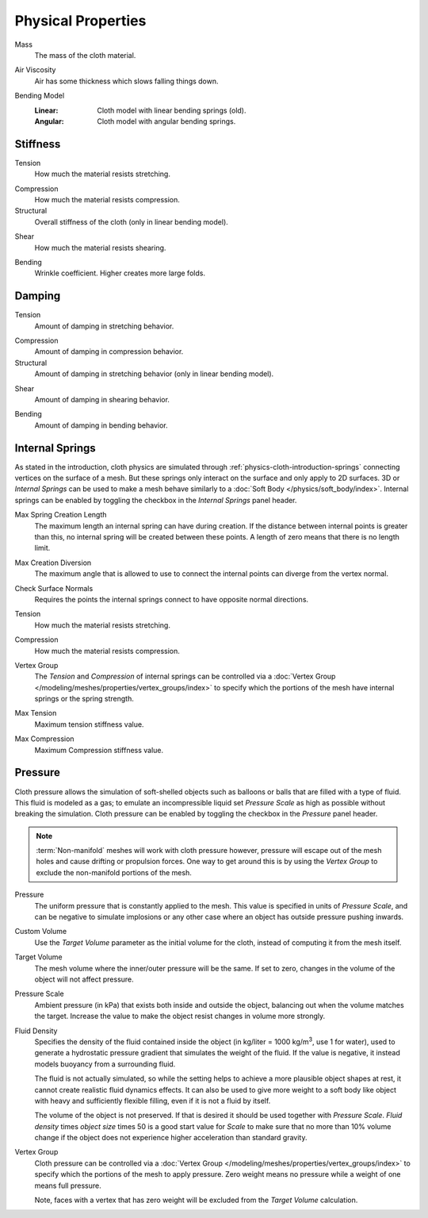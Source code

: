 .. |kg/m3| replace:: kg/m\ :sup:`3`

*******************
Physical Properties
*******************

.. reference::

   :Panel:     :menuselection:`Physics --> Cloth --> Physical Properties`

.. _bpy.types.ClothSettings.mass:

Mass
   The mass of the cloth material.

.. _bpy.types.ClothSettings.air_damping:

Air Viscosity
   Air has some thickness which slows falling things down.

.. _bpy.types.ClothSettings.bending_model:

Bending Model
   :Linear: Cloth model with linear bending springs (old).
   :Angular: Cloth model with angular bending springs.


Stiffness
=========


.. _bpy.types.ClothSettings.tension_stiffness:

Tension
   How much the material resists stretching.

.. _bpy.types.ClothSettings.compression_stiffness:

Compression
   How much the material resists compression.

Structural
   Overall stiffness of the cloth (only in linear bending model).

.. _bpy.types.ClothSettings.shear_stiffness:

Shear
   How much the material resists shearing.

.. _bpy.types.ClothSettings.bending_stiffness:

Bending
   Wrinkle coefficient. Higher creates more large folds.


Damping
=======

.. _bpy.types.ClothSettings.tension_damping:

Tension
   Amount of damping in stretching behavior.

.. _bpy.types.ClothSettings.compression_damping:

Compression
   Amount of damping in compression behavior.

Structural
   Amount of damping in stretching behavior (only in linear bending model).

.. _bpy.types.ClothSettings.shear_damping:

Shear
   Amount of damping in shearing behavior.

.. _bpy.types.ClothSettings.bending_damping:

Bending
   Amount of damping in bending behavior.


.. _bpy.types.ClothSettings.use_internal_springs:

Internal Springs
================

As stated in the introduction, cloth physics are simulated through :ref:`physics-cloth-introduction-springs`
connecting vertices on the surface of a mesh. But these springs only interact on the surface
and only apply to 2D surfaces. 3D or *Internal Springs* can be used to make a mesh behave similarly to
a :doc:`Soft Body </physics/soft_body/index>`. Internal springs can be enabled by toggling the checkbox in
the *Internal Springs* panel header.

.. _bpy.types.ClothSettings.internal_spring_max_length:

Max Spring Creation Length
   The maximum length an internal spring can have during creation.
   If the distance between internal points is greater than this,
   no internal spring will be created between these points.
   A length of zero means that there is no length limit.

.. _bpy.types.ClothSettings.internal_spring_max_diversion:

Max Creation Diversion
   The maximum angle that is allowed to use to connect the internal points can diverge from the vertex normal.

.. _bpy.types.ClothSettings.internal_spring_normal_check:

Check Surface Normals
   Requires the points the internal springs connect to have opposite normal directions.

.. _bpy.types.ClothSettings.internal_tension_stiffness:

Tension
   How much the material resists stretching.

.. _bpy.types.ClothSettings.internal_compression_stiffness:

Compression
   How much the material resists compression.

.. _bpy.types.ClothSettings.vertex_group_intern:

Vertex Group
   The *Tension* and *Compression* of internal springs can be controlled via
   a :doc:`Vertex Group </modeling/meshes/properties/vertex_groups/index>` to
   specify which the portions of the mesh have internal springs or the spring strength.

.. _bpy.types.ClothSettings.internal_tension_stiffness_max:

Max Tension
   Maximum tension stiffness value.

.. _bpy.types.ClothSettings.internal_compression_stiffness_max:

Max Compression
   Maximum Compression stiffness value.


.. _bpy.types.ClothSettings.use_pressure:

Pressure
========

Cloth pressure allows the simulation of soft-shelled objects
such as balloons or balls that are filled with a type of fluid.
This fluid is modeled as a gas; to emulate an incompressible liquid set
*Pressure Scale* as high as possible without breaking the simulation.
Cloth pressure can be enabled by toggling the checkbox in the *Pressure* panel header.

.. note::

   :term:`Non-manifold` meshes will work with cloth pressure however,
   pressure will escape out of the mesh holes and cause drifting or propulsion forces.
   One way to get around this is by using the *Vertex Group* to exclude the non-manifold portions of the mesh.

.. _bpy.types.ClothSettings.uniform_pressure_force:

Pressure
   The uniform pressure that is constantly applied to the mesh.
   This value is specified in units of *Pressure Scale*, and can be
   negative to simulate implosions or any other case where an object
   has outside pressure pushing inwards.

.. _bpy.types.ClothSettings.use_pressure_volume:

Custom Volume
   Use the *Target Volume* parameter as the initial volume for the cloth,
   instead of computing it from the mesh itself.

.. _bpy.types.ClothSettings.target_volume:

Target Volume
   The mesh volume where the inner/outer pressure will be the same.
   If set to zero, changes in the volume of the object will not affect pressure.

.. _bpy.types.ClothSettings.pressure_factor:

Pressure Scale
   Ambient pressure (in kPa) that exists both inside and outside the object,
   balancing out when the volume matches the target. Increase the value to
   make the object resist changes in volume more strongly.

.. _bpy.types.ClothSettings.fluid_density:

Fluid Density
   Specifies the density of the fluid contained inside the object
   (in kg/liter = 1000 |kg/m3|, use 1 for water), used to generate
   a hydrostatic pressure gradient that simulates the weight of the fluid.
   If the value is negative, it instead models buoyancy from a surrounding fluid.

   The fluid is not actually simulated, so while the setting helps to achieve
   a more plausible object shapes at rest, it cannot create realistic fluid dynamics effects.
   It can also be used to give more weight to a soft body like object with heavy and
   sufficiently flexible filling, even if it is not a fluid by itself.

   The volume of the object is not preserved. If that is desired it should be used
   together with *Pressure Scale*. *Fluid density* times *object size* times 50
   is a good start value for *Scale* to make sure that no more than 10% volume change
   if the object does not experience higher acceleration than standard gravity.

.. _bpy.types.ClothSettings.vertex_group_pressure:

Vertex Group
   Cloth pressure can be controlled via a :doc:`Vertex Group </modeling/meshes/properties/vertex_groups/index>`
   to specify which the portions of the mesh to apply pressure.
   Zero weight means no pressure while a weight of one means full pressure.

   Note, faces with a vertex that has zero weight will be excluded from the *Target Volume* calculation.
